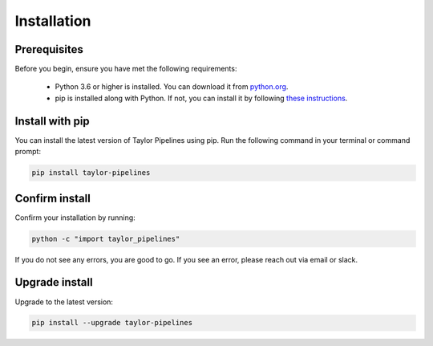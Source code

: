 Installation
=================

Prerequisites
-------------
Before you begin, ensure you have met the following requirements:

   - Python 3.6 or higher is installed. You can download it from `python.org <https://www.python.org/downloads/>`_.
   - pip is installed along with Python. If not, you can install it by following `these instructions <https://pip.pypa.io/en/stable/installation/>`_.

Install with pip
-------------------

You can install the latest version of Taylor Pipelines using pip. Run the following command in your terminal or command prompt:

.. code-block:: shell

    pip install taylor-pipelines

Confirm install
-------------------

Confirm your installation by running:

.. code-block:: shell

   python -c "import taylor_pipelines"

If you do not see any errors, you are good to go. If you see an error, please reach out via email or slack.

Upgrade install
-------------------

Upgrade to the latest version:

.. code-block:: shell

   pip install --upgrade taylor-pipelines

